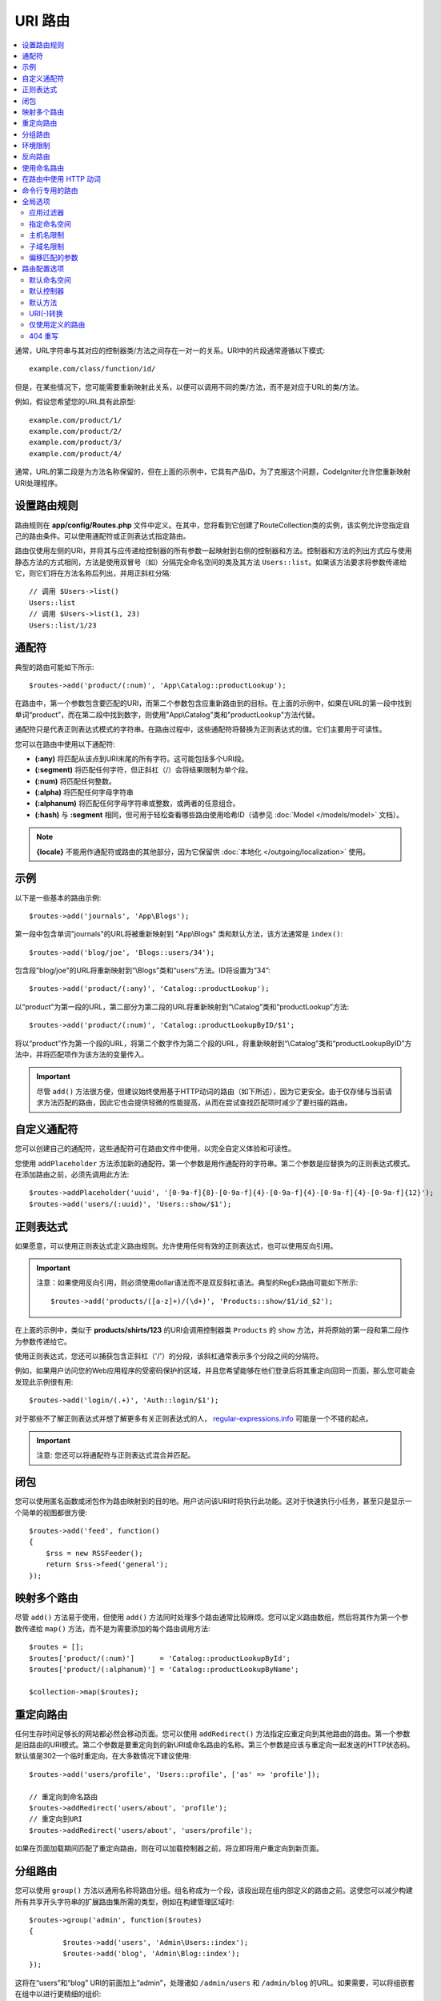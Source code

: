 ###########
URI 路由
###########

.. contents::
    :local:
    :depth: 2

通常，URL字符串与其对应的控制器类/方法之间存在一对一的关系。URI中的片段通常遵循以下模式::

    example.com/class/function/id/

但是，在某些情况下，您可能需要重新映射此关系，以便可以调用不同的类/方法，而不是对应于URL的类/方法。

例如，假设您希望您的URL具有此原型::

    example.com/product/1/
    example.com/product/2/
    example.com/product/3/
    example.com/product/4/

通常，URL的第二段是为方法名称保留的，但在上面的示例中，它具有产品ID。为了克服这个问题，CodeIgniter允许您重新映射URI处理程序。

设置路由规则
==============================

路由规则在 **app/config/Routes.php** 文件中定义。在其中，您将看到它创建了RouteCollection类的实例，该实例允许您指定自己的路由条件。可以使用通配符或正则表达式指定路由。

路由仅使用左侧的URI，并将其与应传递给控制器​​的所有参数一起映射到右侧的控制器和方法。控制器和方法的列出方式应与使用静态方法的方式相同，方法是使用双冒号（如）分隔完全命名空间的类及其方法 ``Users::list``。如果该方法要求将参数传递给它，则它们将在方法名称后列出，并用正斜杠分隔::

	// 调用 $Users->list()
	Users::list
	// 调用 $Users->list(1, 23)
	Users::list/1/23

通配符
============

典型的路由可能如下所示::

    $routes->add('product/(:num)', 'App\Catalog::productLookup');

在路由中，第一个参数包含要匹配的URI，而第二个参数包含应重新路由到的目标。在上面的示例中，如果在URL的第一段中找到单词“product”，而在第二段中找到数字，则使用"App\\Catalog"类和"productLookup"方法代替。

通配符只是代表正则表达式模式的字符串。在路由过程中，这些通配符将替换为正则表达式的值。它们主要用于可读性。

您可以在路由中使用以下通配符:

* **(:any)** 将匹配从该点到URI末尾的所有字符。这可能包括多个URI段。
* **(:segment)** 将匹配任何字符，但正斜杠（/）会将结果限制为单个段。
* **(:num)** 将匹配任何整数。
* **(:alpha)** 将匹配任何字母字符串
* **(:alphanum)** 将匹配任何字母字符串或整数，或两者的任意组合。
* **(:hash)** 与 **:segment** 相同，但可用于轻松查看哪些路由使用哈希ID（请参见 :doc:`Model </models/model>` 文档）。

.. note:: **{locale}** 不能用作通配符或路由的其他部分，因为它保留供 :doc:`本地化 </outgoing/localization>` 使用。

示例
========

以下是一些基本的路由示例::

	$routes->add('journals', 'App\Blogs');

第一段中包含单词"journals"的URL将被重新映射到 "App\\Blogs" 类和默认方法，该方法通常是 ``index()``::

	$routes->add('blog/joe', 'Blogs::users/34');

包含段"blog/joe"的URL将重新映射到“\\Blogs”类和“users”方法。ID将设置为“34”::

	$routes->add('product/(:any)', 'Catalog::productLookup');

以“product”为第一段的URL，第二部分为第二段的URL将重新映射到“\\Catalog”类和“productLookup”方法::

	$routes->add('product/(:num)', 'Catalog::productLookupByID/$1';

将以“product”作为第一个段的URL，将第二个数字作为第二个段的URL，将重新映射到“\\Catalog”类和“productLookupByID”方法中，并将匹配项作为该方法的变量传入。

.. important:: 尽管 ``add()`` 方法很方便，但建议始终使用基于HTTP动词的路由（如下所述），因为它更安全。由于仅存储与当前请求方法匹配的路由，因此它也会提供轻微的性能提高，从而在尝试查找匹配项时减少了要扫描的路由。

自定义通配符
===================

您可以创建自己的通配符，这些通配符可在路由文件中使用，以完全自定义体验和可读性。

您使用 ``addPlaceholder`` 方法添加新的通配符。第一个参数是用作通配符的字符串。第二个参数是应替换为的正则表达式模式。在添加路由之前，必须先调用此方法::

	$routes->addPlaceholder('uuid', '[0-9a-f]{8}-[0-9a-f]{4}-[0-9a-f]{4}-[0-9a-f]{4}-[0-9a-f]{12}');
	$routes->add('users/(:uuid)', 'Users::show/$1');

正则表达式
===================

如果愿意，可以使用正则表达式定义路由规则。允许使用任何有效的正则表达式，也可以使用反向引用。

.. important:: 注意：如果使用反向引用，则必须使用dollar语法而不是双反斜杠语法。典型的RegEx路由可能如下所示::

	$routes->add('products/([a-z]+)/(\d+)', 'Products::show/$1/id_$2');

在上面的示例中，类似于 **products/shirts/123** 的URI会调用控制器类 ``Products`` 的 ``show`` 方法，并将原始的第一段和第二段作为参数传递给它。

使用正则表达式，您还可以捕获包含正斜杠（'/'）的分段，该斜杠通常表示多个分段之间的分隔符。

例如，如果用户访问您的Web应用程序的受密码保护的区域，并且您希望能够在他们登录后将其重定向回同一页面，那么您可能会发现此示例很有用::

	$routes->add('login/(.+)', 'Auth::login/$1');

对于那些不了解正则表达式并想了解更多有关正则表达式的人， `regular-expressions.info <https://www.regular-expressions.info/>`_ 可能是一个不错的起点。

.. important:: 注意: 您还可以将通配符与正则表达式混合并匹配。

闭包
========

您可以使用匿名函数或闭包作为路由映射到的目的地。用户访问该URI时将执行此功能。这对于快速执行小任务，甚至只是显示一个简单的视图都很方便::

    $routes->add('feed', function()
    {
        $rss = new RSSFeeder();
        return $rss->feed('general');
    });

映射多个路由
=======================

尽管 ``add()`` 方法易于使用，但使用 ``add()`` 方法同时处理多个路由通常比较麻烦。您可以定义路由数组，然后将其作为第一个参数传递给 ``map()`` 方法，而不是为需要添加的每个路由调用方法::

	$routes = [];
	$routes['product/(:num)']      = 'Catalog::productLookupById';
	$routes['product/(:alphanum)'] = 'Catalog::productLookupByName';

	$collection->map($routes);

重定向路由
==================

任何生存时间足够长的网站都必然会移动页面。您可以使用 ``addRedirect()`` 方法指定应重定向到其他路由的路由。第一个参数是旧路由的URI模式。第二个参数是要重定向到的新URI或命名路由的名称。第三个参数是应该与重定向一起发送的HTTP状态码。默认值是302一个临时重定向，在大多数情况下建议使用::

    $routes->add('users/profile', 'Users::profile', ['as' => 'profile']);

    // 重定向到命名路由
    $routes->addRedirect('users/about', 'profile');
    // 重定向到URI
    $routes->addRedirect('users/about', 'users/profile');

如果在页面加载期间匹配了重定向路由，则在可以加载控制器之前，将立即将用户重定向到新页面。

分组路由
===============

您可以使用 ``group()`` 方法以通用名称将路由分组。组名称成为一个段，该段出现在组内部定义的路由之前。这使您可以减少构建所有共享开头字符串的扩展路由集所需的类型，例如在构建管理区域时::

	$routes->group('admin', function($routes)
	{
		$routes->add('users', 'Admin\Users::index');
		$routes->add('blog', 'Admin\Blog::index');
	});

这将在“users”和“blog” URI的前面加上“admin”，处理诸如 ``/admin/users`` 和 ``/admin/blog`` 的URL。如果需要，可以将组嵌套在组中以进行更精细的组织::

	$routes->group('admin', function($routes)
	{
		$routes->group('users', function($routes)
		{
			$routes->add('list', 'Admin\Users::list');
		});

	});

这将处理位于 ``admin/users/list`` 的URL。

如果您需要将选项分配给组（例如 `命名空间 <#id20>`_），请在回调之前进行操作::

	$routes->group('api', ['namespace' => 'App\API\v1'], function($routes)
	{
		$routes->resource('users');
	});

这将处理到 ``App\API\v1\Users`` 控制器和 ``/api/users`` URI的资源路由。

您也可以对一组路由使用特定的 `过滤器 <filters.html>`_。这将始终在控制器之前或之后运行过滤器。这在身份验证或api日志记录期间特别方便::

    $routes->group('api', ['filter' => 'api-auth'], function($routes)
    {
        $routes->resource('users');
    });

过滤器的值必须与 ``app/Config/Filters.php`` 中定义的别名之一匹配。

环境限制
========================

您可以创建一组仅在特定环境中可见的路由。这样，您可以创建仅开发人员可以在测试或生产服务器上无法访问的本地计算机上使用的工具。这可以通过 ``environment()`` 方法来完成。第一个参数是环境的名称。此闭包中定义的任何路由只能从给定环境访问::

	$routes->environment('development', function($routes)
	{
		$routes->add('builder', 'Tools\Builder::index');
	});

反向路由
===============

反向路由允许您定义链接应到达的控制器和方法以及任何参数，并让路由器查找到它的当前路由。这样就可以更改路由定义，而不必更新应用程序代码。通常在视图中使用它来创建链接。

例如，如果您有要链接到照片库的路由，则可以使用 ``route_to()`` 辅助函数获取应使用的当前路由。第一个参数是完全限定的控制器和方法，由双冒号(::)分隔，就像编写初始路由本身时使用的一样。接下来应传入任何应传递给路由的参数::

	// 路由定义为:
	$routes->add('users/(:id)/gallery(:any)', 'App\Controllers\Galleries::showUserGallery/$1/$2');

	// 生成user ID 15, gallery 12的相对URL
	// 生成: /users/15/gallery/12
	<a href="<?= route_to('App\Controllers\Galleries::showUserGallery', 15, 12) ?>">View Gallery</a>

使用命名路由
==================

您可以命名路由以减少应用程序的脆弱性。命名路由以后可以调用，即使路由定义发生更改，使用该应用程序 ``route_to`` 构建的应用程序中的所有链接仍将起作用，而无需进行任何更改。通过在 ``as`` 选项中输入路由名称来命名路由::

    // 路由定义为:
    $routes->add('users/(:id)/gallery(:any)', 'Galleries::showUserGallery/$1/$2', ['as' => 'user_gallery');

    // 生成user ID 15, gallery 12的相对URL
    // 生成: /users/15/gallery/12
    <a href="<?= route_to('user_gallery', 15, 12) ?>">View Gallery</a>

这还有使视图更具可读性。

在路由中使用 HTTP 动词
==========================

可以使用HTTP动词（请求方法）来定义路由规则。这在构建RESTFUL应用程序时特别有用。您可以使用任何标准的HTTP动词（GET，POST，PUT，DELETE等）。每个动词都有自己可以使用的方法::

	$routes->get('products', 'Product::feature');
	$routes->post('products', 'Product::feature');
	$routes->put('products/(:num)', 'Product::feature');
	$routes->delete('products/(:num)', 'Product::feature');

您可以通过将它们作为数组传递给 ``match`` 方法来提供路由应匹配的多个动词::

	$routes->match(['get', 'put'], 'products', 'Product::feature');

命令行专用的路由
========================

使用 ``cli()`` 方法，您可以创建仅在命令行工作且无法从Web浏览器访问的路由 。这对于构建cronjobs或仅CLI工具非常有用。通过CLI不能访问由任何基于HTTP动词的路由方法创建的任何路由，但 ``any()`` 仍可从命令行使用该方法创建的路由::

	$routes->cli('migrate', 'App\Database::migrate');

全局选项
==============

创建路由的所有方法（add, get, post, `resource <restful.html>`_ 等）都可以采用一系列选项，这些选项可以修改生成的路由或进一步限制它们。``$options`` 数组始终是最后一个参数::

	$routes->add('from', 'to', $options);
	$routes->get('from', 'to', $options);
	$routes->post('from', 'to', $options);
	$routes->put('from', 'to', $options);
	$routes->head('from', 'to', $options);
	$routes->options('from', 'to', $options);
	$routes->delete('from', 'to', $options);
	$routes->patch('from', 'to', $options);
	$routes->match(['get', 'put'], 'from', 'to', $options);
	$routes->resource('photos', $options);
	$routes->map($array, $options);
	$routes->group('name', $options, function());

应用过滤器
----------------

您可以通过提供在控制器之前或之后运行的过滤器来更改特定路由的行为。这在身份验证或api日志记录期间特别方便::

    $routes->add('admin',' AdminController::index', ['filter' => 'admin-auth']);

过滤器的值必须与 ``app/Config/Filters.php`` 中定义的别名之一匹配。您还可以提供要传递给过滤器 ``before()`` 和 ``after()`` 方法的参数::

    $routes->add('users/delete/(:segment)', 'AdminController::index', ['filter' => 'admin-auth:dual,noreturn']);

有关设置过滤器的更多信息，请参见 `控制器过滤器 <filters.html>`_。

指定命名空间
-------------------

尽管默认命名空间将添加到生成的控制器之前（请参见下文），但您也可以使用选项指定要在任何选项数组中使用的其他命名空间 ``namespace``。该值应该是要修改的命名空间::

	// 路由到 \Admin\Users::index()
	$routes->add('admin/users', 'Users::index', ['namespace' => 'Admin']);

新命名空间仅在该调用期间应用于创建单个路由的任何方法，例如get，post等。对于创建多个路由的任何方法，新命名空间将附加到该函数生成的所有路由，或者在这种情况下的 ``group()``，所有路径在闭合时生成。

主机名限制
-----------------

您可以通过传递 ``hostname`` 选项和所需的域以允许其作为选项数组的一部分来限制路由组仅在应用程序的某些域或子域中起作用::

	$collection->get('from', 'to', ['hostname' => 'accounts.example.com']);

此示例仅在域与 "accounts.example.com" 完全匹配时才允许指定的主机工作。在主网站"example.com"下无法正常运行。

子域名限制
-------------------

如果存在 ``subdomain`` 选项，则系统将限制路由仅在该子域上可用。仅当子域是正在查看应用程序的子域时，才会匹配该路由::

	// 限制到 media.example.com
	$routes->add('from', 'to', ['subdomain' => 'media']);

通过将值设置为星号(*)，可以将其限制为任何子域。如果您正在从不存在任何子域的URL进行查看，则将不匹配::

	// 限制到任何子域名
	$routes->add('from', 'to', ['subdomain' => '*']);

.. important:: 该系统并不完美，应在生产中使用之前针对您的特定领域进行测试。大多数域应能正常工作，但某些边缘情况可能会导致误报，特别是在域本身中带有句点（不用于分隔后缀或www）的情况。

偏移匹配的参数
---------------------------------

您可以使用 ``offset`` 选件将路由中匹配的参数偏移任何数值，该值是要偏移的路段数。

在开发以第一个URI段为版本号的API时，这可能是有益的。当第一个参数是语言字符串时，也可以使用它::

	$routes->get('users/(:num)', 'users/show/$1', ['offset' => 1]);

	// 创建:
	$routes['users/(:num)'] = 'users/show/$2';

路由配置选项
============================

RoutesCollection类提供了影响所有路由的几个选项，可以对其进行修改以满足您的应用程序的需求。这些选项位于 `/app/Config/Routes.php` 的顶部。

默认命名空间
-----------------

将控制器与路由匹配时，路由器会将默认命名空间值添加到路由指定的控制器的前面。默认情况下，此值为空，这使每个路由都可以指定完全命名空间的控制器::

    $routes->setDefaultNamespace('');

    // 控制器是 \Users
    $routes->add('users', 'Users::index');

    // 控制器是 \Admin\Users
    $routes->add('users', 'Admin\Users::index');

如果您的控制器没有显式命名空间，则无需更改此名称。如果您为控制器命名空间，则可以更改此值以保存输入::

	$routes->setDefaultNamespace('App');

	// 控制器是 \App\Users
	$routes->add('users', 'Users::index');

	// 控制器是 \App\Admin\Users
	$routes->add('users', 'Admin\Users::index');

默认控制器
------------------

当用户访问您网站的根目录（例如example.com）时，除非该方法明确存在路由，否则要使用的控制器由 ``setDefaultController()`` 方法设置的值确定。默认值 ``Home`` 与控制器 ``/app/Controllers/Home.php`` 匹配::

	// example.com 路由到 app/Controllers/Welcome.php
	$routes->setDefaultController('Welcome');

如果找不到匹配的路由，并且URI指向controllers目录中的目录，也会使用默认控制器。例如，如果用户访问 ``example.com/admin``，则将使用找到的控制器 ``/app/Controllers/admin/Home.php``。

默认方法
--------------

此工作方式与默认控制器设置相似，但是用于确定找到与URI匹配但没有该方法段的控制器时使用的默认方法。默认值为 ``index``::

	$routes->setDefaultMethod('listAll');

在此示例中，如果用户访问 **example.com/products**，并且存在Products控制器，则将执行 ``Products::listAll()`` 方法。

URI(-)转换
--------------------

此选项使您可以在控制器和方法URI段中的连字符（'-'）转换为下划线（'_'），从而在需要时为您节省了其他路由条目。这是必需的，因为破折号不是有效的类或方法名称字符，如果尝试使用它将导致致命错误::

	$routes->setTranslateURIDashes(true);

仅使用定义的路由
-----------------------

当未找到与URI匹配的已定义路由时，系统将尝试将URI与上述控制器和方法进行匹配。通过将 ``setAutoRoute()`` 选项设置为false ，可以禁用此自动匹配，并将路由限制为仅由您定义的路由::

	$routes->setAutoRoute(false);

404 重写
------------

当找不到与当前URI匹配的页面时，系统将显示通用404视图。您可以通过指定 ``set404Override()`` 选项执行的操作来更改此行为。该值可以是有效的类/方法对，就像您在任何路径中显示的一样，也可以是闭包::

    // 将执行 App\Errors 类的 show404 方法
    $routes->set404Override('App\Errors::show404');

    // 将显示自定义视图
    $routes->set404Override(function()
    {
        echo view('my_errors/not_found.html');
    });
